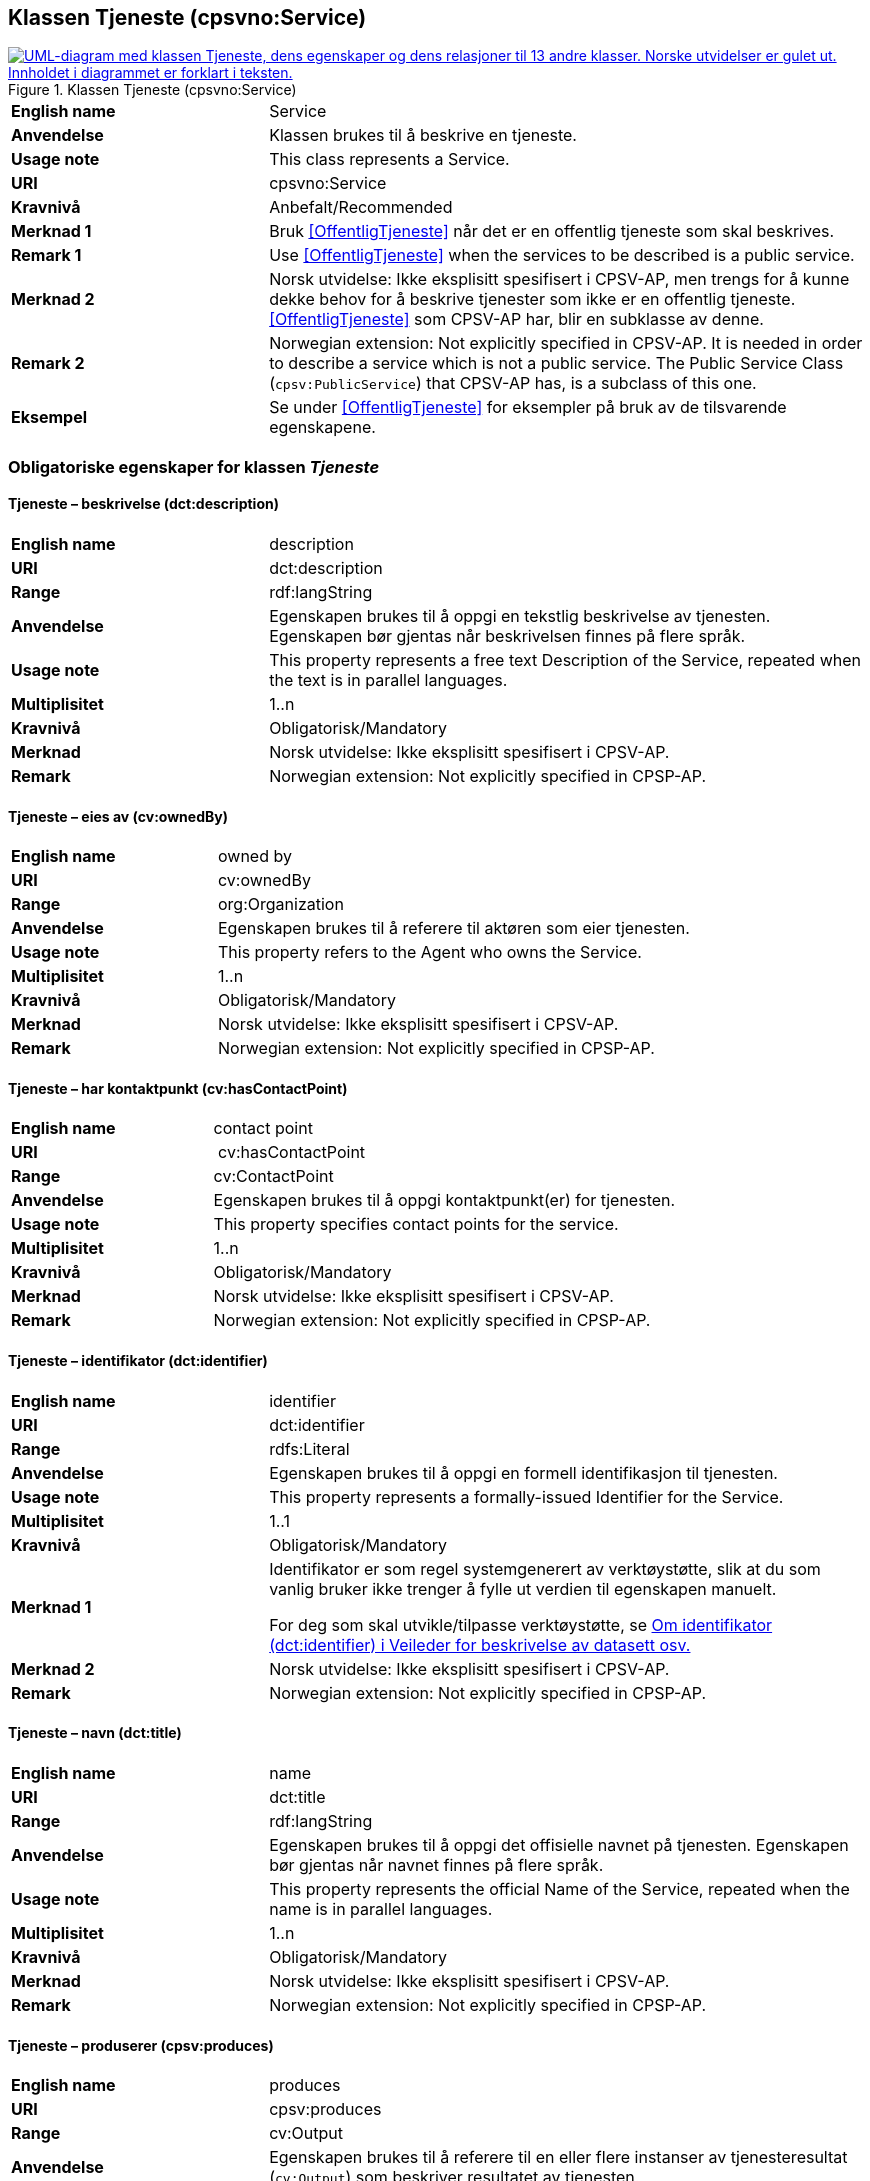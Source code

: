 == Klassen Tjeneste (cpsvno:Service) [[Tjeneste]]

[[img-KlassenTjeneste]]
.Klassen Tjeneste (cpsvno:Service)
[link=images/KlassenTjeneste.png]
image::images/KlassenTjeneste.png[alt="UML-diagram med klassen Tjeneste, dens egenskaper og dens relasjoner til 13 andre klasser. Norske utvidelser er gulet ut. Innholdet i diagrammet er forklart i teksten."]

[cols="30s,70d"]
|===
|English name|Service
|Anvendelse| Klassen brukes til å beskrive en tjeneste.
|Usage note| This class represents a Service.
|URI|cpsvno:Service
|Kravnivå |Anbefalt/Recommended
|Merknad 1|Bruk <<OffentligTjeneste>> når det er en offentlig tjeneste som skal beskrives.
|Remark 1 | Use <<OffentligTjeneste>>  when the services to be described is a public service.
|Merknad 2|Norsk utvidelse: Ikke eksplisitt spesifisert i CPSV-AP, men trengs for å kunne dekke behov for å beskrive tjenester som ikke er en offentlig tjeneste. <<OffentligTjeneste>> som CPSV-AP har, blir en subklasse av denne.
|Remark 2|Norwegian extension: Not explicitly specified in CPSV-AP. It is needed in order to describe a service which is not a public service. The Public Service Class (`cpsv:PublicService`) that CPSV-AP has, is a subclass of this one.
|Eksempel|Se under <<OffentligTjeneste>> for eksempler på bruk av de tilsvarende egenskapene.
|===

[[Tjeneste-obligatoriske-egenskaper]]
=== Obligatoriske egenskaper for klassen _Tjeneste_

[[Tjeneste-beskrivelse]]
==== Tjeneste – beskrivelse (dct:description)

[cols="30s,70d"]
|===
|English name |description 
|URI |dct:description 
|Range | rdf:langString  
|Anvendelse | Egenskapen brukes til å oppgi en tekstlig beskrivelse av tjenesten. Egenskapen bør gjentas når beskrivelsen finnes på flere språk. 
|Usage note | This property represents a free text Description of the Service, repeated when the text is in parallel languages. 
|Multiplisitet |1..n 
|Kravnivå  |Obligatorisk/Mandatory 
|Merknad | Norsk utvidelse: Ikke eksplisitt spesifisert i CPSV-AP.
|Remark | Norwegian extension: Not explicitly specified in CPSP-AP.
|===

[[Tjeneste-eiesAv]]
==== Tjeneste – eies av (cv:ownedBy)

[cols="30s,70d"]
|===
|English name |owned by
|URI |cv:ownedBy 
|Range | org:Organization 
|Anvendelse | Egenskapen brukes til å referere til aktøren som eier tjenesten. 
|Usage note | This property refers to the Agent who owns the Service. 
|Multiplisitet |1..n 
|Kravnivå  |Obligatorisk/Mandatory
|Merknad | Norsk utvidelse: Ikke eksplisitt spesifisert i CPSV-AP.
|Remark | Norwegian extension: Not explicitly specified in CPSP-AP.
|===

[[Tjeneste-har-kontaktpunkt]]
==== Tjeneste – har kontaktpunkt (cv:hasContactPoint)

[cols="30s,70d"]
|===
|English name |contact point 
|URI |  cv:hasContactPoint
|Range | cv:ContactPoint 
|Anvendelse | Egenskapen brukes til å oppgi kontaktpunkt(er) for tjenesten. 
|Usage note | This property specifies contact points for the service.  
|Multiplisitet |1..n 
|Kravnivå  |Obligatorisk/Mandatory 
|Merknad | Norsk utvidelse: Ikke eksplisitt spesifisert i CPSV-AP.
|Remark | Norwegian extension: Not explicitly specified in CPSP-AP.
|===

[[Tjeneste-identifikator]]
==== Tjeneste – identifikator (dct:identifier)

[cols="30s,70d"]
|===
|English name |identifier 
|URI |dct:identifier 
|Range |rdfs:Literal 
|Anvendelse | Egenskapen brukes til å oppgi en formell identifikasjon til tjenesten. 
|Usage note | This property represents a formally-issued Identifier for the Service. 
|Multiplisitet |1..1 
|Kravnivå  |Obligatorisk/Mandatory
|Merknad 1 |Identifikator er som regel systemgenerert av verktøystøtte, slik at du som vanlig bruker ikke trenger å fylle ut verdien til egenskapen manuelt.

For deg som skal utvikle/tilpasse verktøystøtte, se https://data.norge.no/guide/veileder-beskrivelse-av-datasett/#om-identifikator[Om identifikator (dct:identifier) i Veileder for beskrivelse av datasett osv.]
|Merknad 2| Norsk utvidelse: Ikke eksplisitt spesifisert i CPSV-AP.
|Remark | Norwegian extension: Not explicitly specified in CPSP-AP.
|===

[[Tjeneste-navn]]
==== Tjeneste – navn (dct:title)

[cols="30s,70d"]
|===
|English name |name 
|URI |dct:title 
|Range | rdf:langString  
|Anvendelse | Egenskapen brukes til å oppgi det offisielle navnet på tjenesten. Egenskapen bør gjentas når navnet finnes på flere språk. 
|Usage note | This property represents the official Name of the Service, repeated when the name is in parallel languages.
|Multiplisitet |1..n 
|Kravnivå  |Obligatorisk/Mandatory 
|Merknad | Norsk utvidelse: Ikke eksplisitt spesifisert i CPSV-AP.
|Remark | Norwegian extension: Not explicitly specified in CPSP-AP.
|===

[[Tjeneste-produserer]]
==== Tjeneste – produserer (cpsv:produces)

[cols="30s,70d"]
|===
|English name |produces 
|URI |cpsv:produces 
|Range |cv:Output 
|Anvendelse | Egenskapen brukes til å referere til en eller flere instanser av tjenesteresultat (`cv:Output`) som beskriver resultatet av tjenesten.  
|Usage note | This property links a Service to one or more instances of the Output class describing the actual result of executing a given Service. 
|Multiplisitet |1..n 
|Kravnivå  |Obligatorisk/Mandatory 
|Merknad | Norsk utvidelse: Ikke eksplisitt spesifisert i CPSV-AP.
|Remark | Norwegian extension: Not explicitly specified in CPSP-AP.
|===

[[Tjeneste-anbefalte-egenskaper]]
=== Anbefalte egenskaper for klassen _Tjeneste_

[[Tjeneste-begrep]]
==== Tjeneste – begrep (dct:subject)

[cols="30s,70d"]
|===
|English name|subject
|URI|dct:subject
|Range|skos:Concept
|Anvendelse| Egenskapen brukes til å referere til begrep som er viktig for å forstå tjenesten.
|Usage note| This property refers to concept that is important for the understanding of the service.
|Multiplisitet|0..n
|Kravnivå | Anbefalt/Recommended
|Merknad | Norsk utvidelse: Ikke eksplisitt spesifisert i CPSV-AP.
|Remark | Norwegian extension: Not explicitly specified in CPSP-AP.
|===

[[Tjeneste-dekningsområde]]
==== Tjeneste – dekningsområde (dct:spatial)

[cols="30s,70d"]
|===
|English name |spatial coverage 
|URI |dct:spatial 
|Range |dct:Location 
|Anvendelse | Egenskapen brukes til å referere til et geografisk område som dekkes av tjenesten. 
|Usage note | This property represents a given area within which a Service is likely to be available. 
|Multiplisitet |0..n 
|Kravnivå  |Anbefalt/Recommended 
|Merknad 1 a|Følgende krav til bruk av kontrollerte vokabularer gjelder:

* Minst en verdi skal være fra en av følgende kontrollerte vokabularer: https://op.europa.eu/en/web/eu-vocabularies/concept-scheme/-/resource?uri=http://publications.europa.eu/resource/authority/continent[Kontinent]; https://op.europa.eu/en/web/eu-vocabularies/concept-scheme/-/resource?uri=http://publications.europa.eu/resource/authority/country[Land]; https://op.europa.eu/en/web/eu-vocabularies/concept-scheme/-/resource?uri=http://publications.europa.eu/resource/authority/place[Sted]; http://sws.geonames.org/[GeoNavn].

* For å angi dekningsområde i Norge, bør Kartverkets kontrollerte vokabular https://data.geonorge.no/administrativeEnheter/nasjon/doc/173163[Administrative enheter] brukes.
|Remark 1  a|Regarding usage of controlled vocabularies, the following requirements apply:

* At least one value shall be chosen from the following controlled vocabularies: https://op.europa.eu/en/web/eu-vocabularies/concept-scheme/-/resource?uri=http://publications.europa.eu/resource/authority/continent[Continent]; https://op.europa.eu/en/web/eu-vocabularies/concept-scheme/-/resource?uri=http://publications.europa.eu/resource/authority/country[Country]; https://op.europa.eu/en/web/eu-vocabularies/concept-scheme/-/resource?uri=http://publications.europa.eu/resource/authority/place[Place]; http://sws.geonames.org/[GeoNames].

* To specify spatial coverage in Norway, the Norwegian Mapping Authority's controlled vocabulary https://data.geonorge.no/administrativeEnheter/nasjon/doc/173163[Administrative units] should be used.
|Merknad 2 | Norsk utvidelse: Ikke eksplisitt spesifisert i CPSV-AP.
|Remark 2 | Norwegian extension: Not explicitly specified in CPSP-AP.
|===

[[Tjeneste-erDelAv]]
==== Tjeneste – er del av (dct:isPartOf)

[cols="30s,70d"]
|===
|English name |is part of 
|URI |dct:isPartOf 
|Range |cpsvno:Service 
|Anvendelse | Egenskapen brukes til å referere til en annen tjeneste som tjenesten er en del av. 
|Usage note | This property indicates a related Service in which is included. This property is the inverse of `dct:hasPart.` 
|Multiplisitet |0..n 
|Kravnivå  |Anbefalt/Recommended 
|Merknad 1 | Denne er den inverse av egenskapen <<Tjeneste-harDel>>.
|Remark 1 | This is the inverse of the property <<Tjeneste-harDel>>.
|Merknad 2 | Norsk utvidelse: Ikke eksplisitt spesifisert i CPSV-AP.
|Remark 2 | Norwegian extension: Not explicitly specified in CPSP-AP.
|===

[[Tjeneste-harDel]]
==== Tjeneste – har del (dct:hasPart)

[cols="30s,70d"]
|===
|English name |has part 
|URI |dct:hasPart 
|Range |cpsvno:Service 
|Anvendelse | Egenskapen brukes til å referere til en tjeneste som er inkludert enten fysisk eller logisk i tjenesten som beskrives. 
|Usage note | This property indicates a related Service that is included either physically or logically in the described resource.  
|Multiplisitet |0..n 
|Kravnivå  |Anbefalt/Recommended 
|Merknad 1 |Dette er den inverse av egenskapen <<Tjeneste-harDel>>. 
|Remark 1 | This is the inverse of the property <<Tjeneste-harDel>>. 
|Merknad 2 | Norsk utvidelse: Ikke eksplisitt spesifisert i CPSV-AP.
|Remark 2 | Norwegian extension: Not explicitly specified in CPSP-AP.
|===

[[Tjeneste-har-dokumentasjonskrav]]
==== Tjeneste – har dokumentasjonskrav (cpsv:hasInput)

[cols="30s,70d"]
|===
|English name |has input 
|URI |cpsv:hasInput 
|Range |cv:Evidence 
|Anvendelse | Egenskapen brukes til å referere til en eller flere instanser av klassen Dokumentasjon (`cv:Evidence`), som kreves av tjenesten.  
|Usage note | This property links a Service to one or more instances of the Evidence class. 
|Multiplisitet |0..n 
|Kravnivå  | Anbefalt/Recommended 
|Merknad | Norsk utvidelse: Ikke eksplisitt spesifisert i CPSV-AP.
|Remark | Norwegian extension: Not explicitly specified in CPSP-AP.
|Remark  |  A specific Service may require the presence of certain pieces of Evidence in order to be delivered. If the evidence required to make use of a service varies according to the channel through which it is accessed, then Has Input should be at the level of the Channel.  
|===

[[Tjeneste-hjemmeside]]
==== Tjeneste – hjemmeside (foaf:homepage)

[cols="30s,70d"]
|===
|English name |homepage 
|URI |foaf:homepage 
|Range |foaf:Document 
|Anvendelse | Egenskapen brukes til å referere til hjemmesiden til tjenesten.   
|Usage note | This property refers to the homepage of a Service. 
|Multiplisitet |0..n 
|Kravnivå  |Anbefalt/Recommended 
|Merknad | Norsk utvidelse: Ikke eksplisitt spesifisert i CPSV-AP.
|Remark | Norwegian extension: Not explicitly specified in CPSP-AP.
|===

[[Tjeneste-status]]
==== Tjeneste – status (adms:status)

[cols="30s,70d"]
|===
|English name |status 
|URI |adms:status 
|Range |skos:Concept 
|Anvendelse | Egenskapen brukes til å referere til status til tjenesten (f.eks. aktiv, inaktiv, under utvikling osv.) i henhold til et predefinert kontrollert vokabular. 
|Usage note | This property indicates whether a Service is active, inactive, under development etc. according to a controlled vocabulary. 
|Multiplisitet |0..1 
|Kravnivå  |Anbefalt/Recommended 
|Merknad 1 |Verdien skal velges fra http://purl.org/adms/status/[ADMS Status Vocabulary (lenket ressurs i RDF)] (samme krav som i DCAT-AP-NO som er basert på EUs BRegDCAT-AP). 
|Remark 1 | The value shall be chosen from http://purl.org/adms/status/[ADMS Status Vocabulary (linked resource in RDF)].
|Merknad 2 | Norsk utvidelse: Ikke eksplisitt spesifisert i CPSV-AP.
|Remark 2 | Norwegian extension: Not explicitly specified in CPSP-AP.
|===

[[Tjeneste-temaområde]]
==== Tjeneste – temaområde (cv:thematicArea)

[cols="30s,70d"]
|===
|English name |thematic area 
|URI |cv:thematicArea 
|Range |skos:Concept 
|Anvendelse | Egenskapen brukes til å referere til primært temaområde som dekkes av tjenesten. 
|Usage note | This property represents the Thematic Area of a Service as described in a controlled vocabulary. 
|Multiplisitet |0..n 
|Kravnivå  |Anbefalt/Recommended 
|Merknad 1 |Minst en verdi skal velges fra EUs kontrollerte vokabular https://op.europa.eu/en/web/eu-vocabularies/concept-scheme/-/resource?uri=http://eurovoc.europa.eu/100141[EuroVoc]. https://psi.norge.no/los/[Los – felles vokabular for å kategorisere og beskrive offentlige tjenester og ressurser] kan brukes i tillegg.
|Remark 1 | At least one value shall be chosen from EU's controlled vocabulary https://op.europa.eu/en/web/eu-vocabularies/concept-scheme/-/resource?uri=http://eurovoc.europa.eu/100141[EuroVoc]. https://psi.norge.no/los/[Los] may be used in addition.
|Merknad 2 | Norsk utvidelse: Ikke eksplisitt spesifisert i CPSV-AP.
|Remark 2 | Norwegian extension: Not explicitly specified in CPSP-AP.
|===

[[Tjeneste-valgfrie-egenskaper]]
=== Valgfrie egenskaper for klassen _Tjeneste_

[[Tjeneste-behandlingstid]]
==== Tjeneste – behandlingstid (cv:processingTime)

[cols="30s,70d"]
|===
|English name |processing time 
|URI |cv:processingTime 
|Range | xsd:duration 
|Anvendelse | Egenskapen brukes til å oppgi den estimerte behandlingstiden. 
|Usage note | The value of this property is the (estimated) time needed for executing a Service. 
|Multiplisitet |0..1 
|Kravnivå  |Valgfri/Optional 
|Merknad 1 | Opplysningen skal oppgis ved hjelp av ISO 8601-syntaksen for varighet. Forklaring er gitt på https://en.wikipedia.org/wiki/ISO_8601#Durations[Wikipedia-siden] som refererer til den offisielle ISO-standarden.
|Remark 1 |The actual information is provided using the ISO 8601 syntax for durations. Explanation is provided in the https://en.wikipedia.org/wiki/ISO_8601#Durations[Wikipedia page] that references the official ISO standard.
|Merknad 2 | Norsk utvidelse: Ikke eksplisitt spesifisert i CPSV-AP.
|Remark 2 | Norwegian extension: Not explicitly specified in CPSP-AP.
|===

[[Tjeneste-beskrivendeDatasett]]
==== Tjeneste – beskrivende datasett (cv:isDescribedAt)

[cols="30s,70d"]
|===
|English name |is described at 
|URI |cv:isDescribedAt 
|Range |dcat:Dataset 
|Anvendelse | Egenskapen brukes til å referere til datasett som beskriver tjenesten.  
|Usage note | This property links a Service to the Dataset(s) in which it is being described. 
|Multiplisitet |0..n 
|Kravnivå  |Valgfri/Optional 
|Merknad 1 |Bruk egenskapen <<Tjeneste-har-dokumentasjonskrav>> for å kytte til datasett som tjenesten bruker, eller egenskapen <<Tjeneste-produserer>> for datasett som tjenesten produserer.  
|Merknad 2 | Norsk utvidelse: Ikke eksplisitt spesifisert i CPSV-AP.
|Remark | Norwegian extension: Not explicitly specified in CPSP-AP.
|===

[[Tjeneste-erGruppertVed]]
==== Tjeneste – er gruppert ved (cv:isGroupedBy)

[cols="30s,70d"]
|===
|English name|is grouped by
|URI|cv:isGroupedBy
|Range|cv:Event
|Anvendelse| Egenskapen brukes til å referere til en eller flere hendelser som utløser behov for tjenesten.
|Usage note| This property links the Service to the triggering Event class.
|Multiplisitet|0..n
|Kravnivå |Valgfri/Optional
|Merknad | Norsk utvidelse: Ikke eksplisitt spesifisert i CPSV-AP.
|Remark | Norwegian extension: Not explicitly specified in CPSP-AP.
|===

[[Tjeneste-erKlassifisertUnder]]
==== Tjeneste – er klassifisert under (cv:isClassifiedBy)

[cols="30s,70d"]
|===
|English name |is classified by 
|URI |cv:isClassifiedBy 
|Range |skos:Concept 
|Anvendelse | Egenskapen brukes til å referere til et eller flere begreper som er brukt til å klassifisere tjenesten, begreper som _ikke_ er eller _ikke_ kan være inkludert i andre egenskaper som <<Tjeneste-temaområde>>, <<Tjeneste-sektor>> osv. 
|Usage note | This property allows to classify the Service with any Concept, other than those already foreseen and defined explicitely in the <<Tjeneste-temaområde>>, <<Tjeneste-sektor>> etc. 
|Multiplisitet |0..n 
|Kravnivå  |Valgfri/Optional 
|Merknad | Norsk utvidelse: Ikke eksplisitt spesifisert i CPSV-AP.
|Remark | Norwegian extension: Not explicitly specified in CPSP-AP.  
|===

[[Tjeneste-erTilgjengeligVia]]
==== Tjeneste – er tilgjengelig via (cv:hasChannel)

[cols="30s,70d"]
|===
|English name |has channel 
|URI |cv:hasChannel 
|Range |cv:Channel 
|Anvendelse | Egenskapen brukes til å referere til en eller flere kanaler som tjenesten er tilgjengelig gjennom, f.eks. gjennom online, telefonisk eller fysisk oppmøte. 
|Usage note | This property links the Service to any Channel through which an Agent provides, uses or otherwise interacts with the Service, such as an online service, phone number or office.  
|Multiplisitet |0..n 
|Kravnivå  |Valgfri/Optional 
|Merknad | Norsk utvidelse: Ikke eksplisitt spesifisert i CPSV-AP.
|Remark | Norwegian extension: Not explicitly specified in CPSP-AP.
|===

[[Tjeneste-følgerRegel]]
==== Tjeneste – følger regel (cpsv:follows)

[cols="30s,70d"]
|===
|English name |follows 
|URI |cpsv:follows 
|Range |cpsv:Rule 
|Anvendelse | Egenskapen brukes til å referere til regelen som gjelder for tjenesten. 
|Usage note | This property links a Service to the Rule(s) under which it operates. 
|Multiplisitet |0..n 
|Kravnivå  |Valgfri/Optional 
|Merknad | Norsk utvidelse: Ikke eksplisitt spesifisert i CPSV-AP.
|Remark | Norwegian extension: Not explicitly specified in CPSP-AP.
|Eksempel |Se også <<KnytteTilRegelverk>>. 
|===

[[Tjeneste-har-deltagelse]]
==== Tjeneste – har deltagelse (cv:hasParticipation)

[cols="30s,70d"]
|===
|English name |has participation 
|URI |cv:hasParticipation 
|Range |cv:Participation 
|Anvendelse | Egenskapen brukes til å knytte til andre aktører som deltar i eller samhandler med tjenesten.  
|Usage note | The CPSV-AP defines the two basic roles of Competent Authority and Service Provider, but this simple model can be extended if required using this property that links to the Participation class. 
|Multiplisitet |0..n 
|Kravnivå  |Valgfri/Optional 
|Merknad | Norsk utvidelse: Ikke eksplisitt spesifisert i CPSV-AP.
|Remark | Norwegian extension: Not explicitly specified in CPSP-AP.
|===

[[Tjeneste-har-gebyr]]
==== Tjeneste – har gebyr (cv:hasCost)

[cols="30s,70d"]
|===
|English name |has cost 
|URI |cv:hasCost 
|Range |cv:Cost 
|Anvendelse | Egenskapen brukes til å referere til en eller flere instanser av klassen Gebyr (cv:Cost), for å oppgi ev. gebyr for tjenesten.  
|Usage note | This property links a Service to one or more instances of the Cost class. It indicates the costs related to the execution of a Service for the citizen or business related to the execution of the particular Service. 
|Multiplisitet |0..n 
|Kravnivå  |Valgfri/Optional 
|Merknad 1 | Der gebyret varierer avhengig av kanalen tjenesten tilbys gjennom, skal egenskapen <<Gebyr-hvisTilbysGjennom>> brukes.
|Remark 1 |Where the cost varies depending on the channel through which the service is accessed, it can be linked to the channel using the <<Gebyr-hvisTilbysGjennom>> relationship. 
|Merknad 2 | Norsk utvidelse: Ikke eksplisitt spesifisert i CPSV-AP.
|Remark 2 | Norwegian extension: Not explicitly specified in CPSP-AP.
|===

[[Tjeneste-har-krav]]
==== Tjeneste – har krav (cv:holdsRequirement)

[cols="30s,70d"]
|===
|English name | holds requirement
|URI | cv:holdsRequirement 
|Range | cv:Requirement 
|Anvendelse | Egenskapen brukes til å referere til krav knyttet til behov for eller bruk av tjenesten.   
|Usage note | This property links a Service to a class that describes the criteria for needing or using the service, such as residency in a given location, being over a certain age etc. 
|Multiplisitet |0..n 
|Kravnivå  |Valgfri/Optional 
|Merknad | Norsk utvidelse: Ikke eksplisitt spesifisert i CPSV-AP.
|Remark | Norwegian extension: Not explicitly specified in CPSP-AP.
|===

[[Tjeneste-har-relatert-regelverk]]
==== Tjeneste – har relatert regelverk (cv:hasLegalResource)

[cols="30s,70d"]
|===
|English name |has legal resource 
|URI |cv:hasLegalResource 
|Range |eli:LegalResource 
|Anvendelse | Egenskapen brukes til å referere til regelverk (instans av "regulativ ressurs") som tjenesten opereres under eller har som sin juridiske ramme, eller på andre måter er relatert til. 
|Usage note | This property links a Service to a Legal Resource. It indicates the Legal Resource (e.g. legislation) to which the Service relates, operates or has its legal basis. 
|Multiplisitet |0..n 
|Kravnivå  |Valgfri/Optional 
|Merknad | Norsk utvidelse: Ikke eksplisitt spesifisert i CPSV-AP.
|Remark | Norwegian extension: Not explicitly specified in CPSP-AP.
|===

[[Tjeneste-krever]]
==== Tjeneste – krever (dct:requires)

[cols="30s,70d"]
|===
|English name |requires 
|URI |dct:requires 
|Range |cpsvno:Service
|Anvendelse | Egenskapen brukes til å referere til en eller flere andre tjenester som tjenesten krever utført først, eller som tjenesten på en eller annen måte bruker resultatet fra.  
|Usage note | One Service may require, or in some way make use of, the output of one or several other Services. In this case, for a Service to be executed, another Service must be executed beforehand. The nature of the requirement will be described in the associated Rule or Input. 
|Multiplisitet |0..n 
|Kravnivå  |Valgfri/Optional 
|Merknad | Norsk utvidelse: Ikke eksplisitt spesifisert i CPSV-AP.
|Remark | Norwegian extension: Not explicitly specified in CPSP-AP.
|===

[[Tjeneste-nøkkelord]]
==== Tjeneste – nøkkelord (dcat:keyword)

[cols="30s,70d"]
|===
|English name |keyword 
|URI |dcat:keyword 
|Range | rdf:langString  
|Anvendelse | Egenskapen brukes til å oppgi nøkkelord som beskriver den aktuelle tjenesten. 
|Usage note | This property represents a keyword, term or phrase to describe the Service. 
|Multiplisitet |0..n 
|Kravnivå  |Valgfri/Optional 
|Merknad | Norsk utvidelse: Ikke eksplisitt spesifisert i CPSV-AP.
|Remark | Norwegian extension: Not explicitly specified in CPSP-AP.
|===

[[Tjeneste-relatertTjeneste]]
==== Tjeneste – relatert tjeneste (dct:relation)

[cols="30s,70d"]
|===
|English name |related service
|URI |dct:relation 
|Range |cpsvno:Service 
|Anvendelse | Egenskapen brukes til å referere til en eller flere andre relaterte tjenester.  
|Usage note | This property represents a Service related to the particular instance of the Service class. 
|Multiplisitet |0..n 
|Kravnivå  |Valgfri/Optional 
|Merknad 1 |Bruk heller egenskapen <<Tjeneste-krever>> der det er avhengighet mellom tjenestene. 
|Merknad 2 | Norsk utvidelse: Ikke eksplisitt spesifisert i CPSV-AP.
|Remark | Norwegian extension: Not explicitly specified in CPSP-AP.
|===

[[Tjeneste-sektor]]
==== Tjeneste – sektor (cv:sector)

[cols="30s,70d"]
|===
|English name |sector 
|URI |cv:sector 
|Range |skos:Concept 
|Anvendelse | Egenskapen brukes til å referere til industri/sektor som den aktuelle tjenesten er relatert til, eller er ment for. En tjeneste kan relateres til flere industrier/sektorer.  
|Usage note | This property represents the industry or sector a Service relates to, or is intended for. Note that a single Service may relate to multiple sectors. 
|Multiplisitet |0..n 
|Kravnivå  |Valgfri/Optional 
|Merknad 1 |De mulige verdiene for egenskapen er beskrevet i EUs kontrollerte vokabular https://op.europa.eu/en/web/eu-vocabularies/concept-scheme/-/resource?uri=http://publications.europa.eu/resource/authority/data-theme[Data theme].
|Remark 1 | The possible values for this property are described in the controlled vocabulary https://op.europa.eu/en/web/eu-vocabularies/concept-scheme/-/resource?uri=http://publications.europa.eu/resource/authority/data-theme[Data theme Authority Table] of the Publications Office.
|Merknad 2 | Norsk utvidelse: Ikke eksplisitt spesifisert i CPSV-AP.
|Remark 2 | Norwegian extension: Not explicitly specified in CPSP-AP.
|===

[[Tjeneste-språk]]
==== Tjeneste – språk (dct:language)

[cols="30s,70d"]
|===
|English name |language 
|URI |dct:language 
|Range |dct:LinguisticSystem 
|Anvendelse | Egenskapen brukes til å oppgi hvilke språk tjenesten er tilgjengelig på. Dette kan være ett språk eller flere språk, for eksempel i land med mer enn ett offisielt språk. 
|Usage note | This property represents the language(s) in which the Service is available. This could be one language or multiple languages, for instance in countries with more than one official language. 
|Multiplisitet |0..n 
|Kravnivå  |Valgfri/Optional 
|Merknad 1 |Verdien skal velges fra EUs kontrollerte vokabular https://op.europa.eu/en/web/eu-vocabularies/concept-scheme/-/resource?uri=http://publications.europa.eu/resource/authority/language[Språk].
|Remark 1 | The value shall be chosen from Eu's controlled vocabulary https://op.europa.eu/en/web/eu-vocabularies/concept-scheme/-/resource?uri=http://publications.europa.eu/resource/authority/language[Language].
|Merknad 2 | Norsk utvidelse: Ikke eksplisitt spesifisert i CPSV-AP.
|Remark 2 | Norwegian extension: Not explicitly specified in CPSP-AP.
|===

[[Tjeneste-type]]
==== Tjeneste – type (dct:type)

[cols="30s,70d"]
|===
|English name |type 
|URI |dct:type 
|Range |skos:Concept 
|Anvendelse | Egenskapen brukes til å indikere type tjeneste i henhold til et kontrollert vokabular. 
|Usage note | This property represents the Type of a Service as described in a controlled vocabulary. 
|Multiplisitet |0..n 
|Kravnivå  | Valgfri/Optional 
|Merknad 1 |Verdien bør velges fra et kontrollert vokabular.
|Remark 1 | The value should be chosen from a controlled vocabulary.
|Merknad 2 | Norsk utvidelse: Ikke eksplisitt spesifisert i CPSV-AP.
|Remark 2 | Norwegian extension: Not explicitly specified in CPSP-AP.
|===
